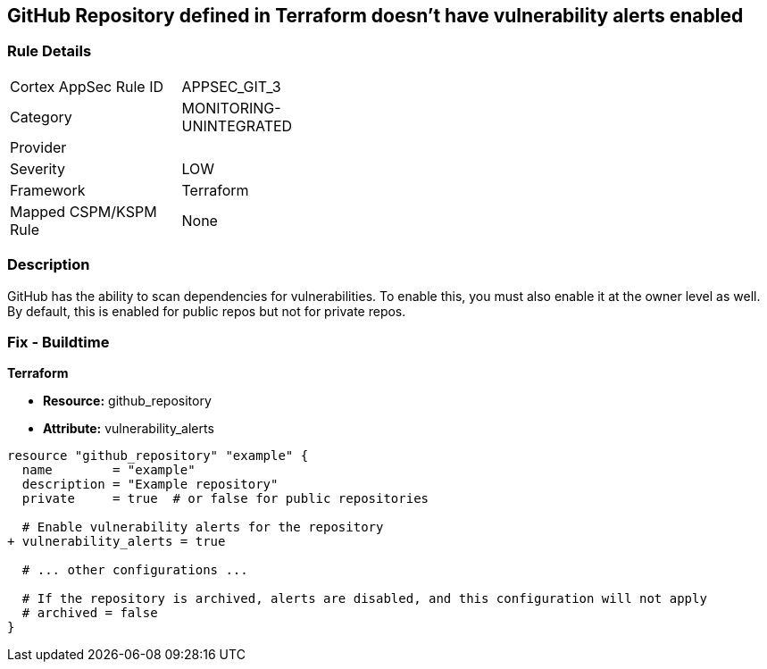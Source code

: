 == GitHub Repository defined in Terraform doesn't have vulnerability alerts enabled
// GitHub Repository vulnerability alerts disabled


=== Rule Details

[width=45%]
|===
|Cortex AppSec Rule ID |APPSEC_GIT_3
|Category |MONITORING-UNINTEGRATED
|Provider |
|Severity |LOW
|Framework |Terraform
|Mapped CSPM/KSPM Rule |None
|===


=== Description 


GitHub has the ability to scan dependencies for vulnerabilities. To enable this, you must also enable it at the owner level as well. By default, this is enabled for public repos but not for private repos.

=== Fix - Buildtime


*Terraform* 


* *Resource:* github_repository
* *Attribute:* vulnerability_alerts

[source,hcl]
----
resource "github_repository" "example" {
  name        = "example"
  description = "Example repository"
  private     = true  # or false for public repositories

  # Enable vulnerability alerts for the repository
+ vulnerability_alerts = true

  # ... other configurations ...

  # If the repository is archived, alerts are disabled, and this configuration will not apply
  # archived = false
}
----
